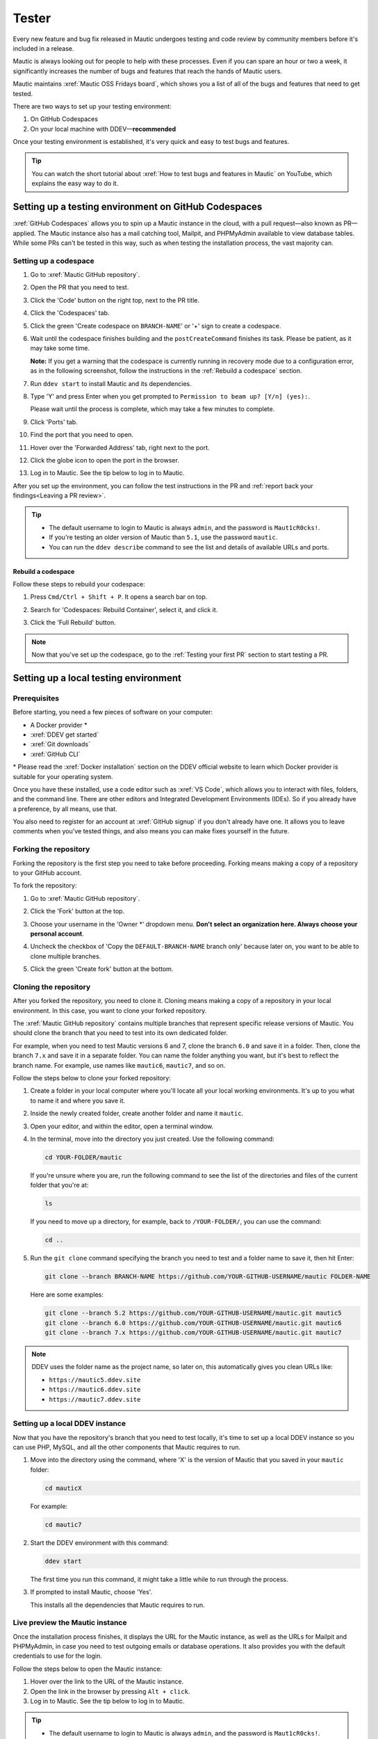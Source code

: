 Tester
######

.. vale off

Every new feature and bug fix released in Mautic undergoes testing and code review by community members before it's included in a release.

Mautic is always looking out for people to help with these processes. Even if you can spare an hour or two a week, it significantly increases the number of bugs and features that reach the hands of Mautic users.

Mautic maintains :xref:`Mautic OSS Fridays board`, which shows you a list of all of the bugs and features that need to get tested.

There are two ways to set up your testing environment:

1. On GitHub Codespaces
2. On your local machine with DDEV—**recommended**

Once your testing environment is established, it's very quick and easy to test bugs and features.

.. tip::

  You can watch the short tutorial about :xref:`How to test bugs and features in Mautic` on YouTube, which explains the easy way to do it.

Setting up a testing environment on GitHub Codespaces
*****************************************************

:xref:`GitHub Codespaces` allows you to spin up a Mautic instance in the cloud, with a pull request—also known as PR—applied. The Mautic instance also has a mail catching tool, Mailpit, and PHPMyAdmin available to view database tables. While some PRs can't be tested in this way, such as when testing the installation process, the vast majority can.

Setting up a codespace
======================

#. Go to :xref:`Mautic GitHub repository`.
#. Open the PR that you need to test.
#. Click the 'Code' button on the right top, next to the PR title.
#. Click the 'Codespaces' tab.
#. Click the green 'Create codespace on ``BRANCH-NAME``' or '+' sign to create a codespace.

   .. image:: images/open_codespace_github.png
    :alt: Screenshot highlighting Code button and Codespaces tab

#. Wait until the codespace finishes building and the ``postCreateCommand`` finishes its task. Please be patient, as it may take some time.

   **Note:** If you get a warning that the codespace is currently running in recovery mode due to a configuration error, as in the following screenshot, follow the instructions in the :ref:`Rebuild a codespace` section.

   .. image:: images/codespace_recovery_mode_warning.png
    :alt: Warning message that says this codespace is currently running in recovery mode due to a container error.
    :scale: 80 %
    :align: center

#. Run ``ddev start`` to install Mautic and its dependencies.
#. Type 'Y' and press Enter when you get prompted to ``Permission to beam up? [Y/n] (yes):``.

   Please wait until the process is complete, which may take a few minutes to complete.

#. Click 'Ports' tab.
#. Find the port that you need to open.
#. Hover over the 'Forwarded Address' tab, right next to the port.
#. Click the globe icon to open the port in the browser.

   .. image:: images/vscode_terminal_ports_tab.png
    :alt: Screenshot of ports tab in VS Code terminal, highlighting globe icon 

#. Log in to Mautic. See the tip below to log in to Mautic.

After you set up the environment, you can follow the test instructions in the PR and :ref:`report back your findings<Leaving a PR review>`.

.. tip::

   * The default username to login to Mautic is always ``admin``, and the password is ``Maut1cR0cks!``.
   * If you're testing an older version of Mautic than ``5.1``, use the password ``mautic``.
   * You can run the ``ddev describe`` command to see the list and details of available URLs and ports.

Rebuild a codespace
-------------------

Follow these steps to rebuild your codespace:

#. Press ``Cmd/Ctrl + Shift + P``. It opens a search bar on top.
#. Search for 'Codespaces: Rebuild Container', select it, and click it.

   .. image:: images/codespaces_rebuild_container.png
    :alt: Screenshot of Codespaces rebuild container selection

#. Click the 'Full Rebuild' button.

   .. image:: images/codespaces_rebuild_button.png
    :alt: Screenshot highlighting the full rebuild button on Codespaces
    :align: center
    :scale: 70 %

.. note::

   Now that you've set up the codespace, go to the :ref:`Testing your first PR` section to start testing a PR. 

Setting up a local testing environment
**************************************

Prerequisites
=============

Before starting, you need a few pieces of software on your computer:

* A Docker provider \*
* :xref:`DDEV get started`
* :xref:`Git downloads`
* :xref:`GitHub CLI`

\* Please read the :xref:`Docker installation` section on the DDEV official website to learn which Docker provider is suitable for your operating system.

Once you have these installed, use a code editor such as :xref:`VS Code`, which allows you to interact with files, folders, and the command line. There are other editors and Integrated Development Environments (IDEs). So if you already have a preference, by all means, use that.

You also need to register for an account at :xref:`GitHub signup` if you don't already have one. It allows you to leave comments when you've tested things, and also means you can make fixes yourself in the future.

Forking the repository
======================

Forking the repository is the first step you need to take before proceeding. Forking means making a copy of a repository to your GitHub account.

To fork the repository:

#. Go to :xref:`Mautic GitHub repository`.
#. Click the 'Fork' button at the top.

   .. image:: images/fork_button_github.png
    :alt: Screenshot highlighting the fork button on GitHub

#. Choose your username in the 'Owner \*' dropdown menu. **Don't select an organization here. Always choose your personal account**.

   .. image:: images/owner_dropdown_menu_github.png
    :alt: Screenshot highlighting the choose fork owner dropdown menu on GitHub
    :scale: 50 %
    :align: center

#. Uncheck the checkbox of 'Copy the ``DEFAULT-BRANCH-NAME`` branch only' because later on, you want to be able to clone multiple branches.
#. Click the green 'Create fork' button at the bottom.

   .. image:: images/uncheck_option_and_create_fork_button_github.png
    :alt: Screenshot of an unchecked state checkbox to copy only the default branch and a create fork button on GitHub

Cloning the repository
======================

After you forked the repository, you need to clone it. Cloning means making a copy of a repository in your local environment. In this case, you want to clone your forked repository.

The :xref:`Mautic GitHub repository` contains multiple branches that represent specific release versions of Mautic. You should clone the branch that you need to test into its own dedicated folder.

For example, when you need to test Mautic versions 6 and 7, clone the branch ``6.0`` and save it in a folder. Then, clone the branch ``7.x`` and save it in a separate folder. You can name the folder anything you want, but it's best to reflect the branch name. For example, use names like ``mautic6``, ``mautic7``, and so on.

Follow the steps below to clone your forked repository:

#. Create a folder in your local computer where you'll locate all your local working environments. It's up to you what to name it and where you save it.
#. Inside the newly created folder, create another folder and name it ``mautic``.
#. Open your editor, and within the editor, open a terminal window.  
#. In the terminal, move into the directory you just created. Use the following command:

   .. code-block:: bash

      cd YOUR-FOLDER/mautic

   If you're unsure where you are, run the following command to see the list of the directories and files of the current folder that you're at:

   .. code-block:: bash

      ls

   If you need to move up a directory, for example, back to ``/YOUR-FOLDER/``, you can use the command:

   .. code-block:: bash

      cd ..

#. Run the ``git clone`` command specifying the branch you need to test and a folder name to save it, then hit Enter:

   .. code-block:: bash

      git clone --branch BRANCH-NAME https://github.com/YOUR-GITHUB-USERNAME/mautic FOLDER-NAME

   Here are some examples:

   .. code-block:: bash

      git clone --branch 5.2 https://github.com/YOUR-GITHUB-USERNAME/mautic.git mautic5
      git clone --branch 6.0 https://github.com/YOUR-GITHUB-USERNAME/mautic.git mautic6
      git clone --branch 7.x https://github.com/YOUR-GITHUB-USERNAME/mautic.git mautic7

.. note::

   DDEV uses the folder name as the project name, so later on, this automatically gives you clean URLs like:

   * ``https://mautic5.ddev.site``
   * ``https://mautic6.ddev.site``
   * ``https://mautic7.ddev.site``

Setting up a local DDEV instance
================================

Now that you have the repository's branch that you need to test locally, it's time to set up a local DDEV instance so you can use PHP, MySQL, and all the other components that Mautic requires to run.

#. Move into the directory using the command, where 'X' is the version of Mautic that you saved in your ``mautic`` folder:

   .. code-block:: bash

      cd mauticX

   For example:

   .. code-block:: bash

      cd mautic7

#. Start the DDEV environment with this command:

   .. code-block:: bash

      ddev start

   The first time you run this command, it might take a little while to run through the process.

#. If prompted to install Mautic, choose 'Yes'.

   This installs all the dependencies that Mautic requires to run.

Live preview the Mautic instance
================================
   
Once the installation process finishes, it displays the URL for the Mautic instance, as well as the URLs for Mailpit and PHPMyAdmin, in case you need to test outgoing emails or database operations. It also provides you with the default credentials to use for the login.

.. image:: images/ddev_information_after_built.png
    :alt: Screenshot of information to run DDEV that highlights Mautic login credentials and live preview URLs

Follow the steps below to open the Mautic instance:

#. Hover over the link to the URL of the Mautic instance.
#. Open the link in the browser by pressing ``Alt + click``.
#. Log in to Mautic. See the tip below to log in to Mautic.

.. tip::

   * The default username to login to Mautic is always ``admin``, and the password is ``Maut1cR0cks!``.
   * If you're testing an older version of Mautic than ``5.1``, use the password ``mautic``.

Testing your first PR
*********************

The first step when testing a bug is to attempt to reproduce the bug and ensure that you are experiencing the same problem that the developer is trying to fix. Please read the :ref:`Reproducing a bug` section for the complete steps.

Generally, instructions are included in the PR description, but you may need to refer to an issue that reports the bug to find instructions for reproducing the problem. If you don't understand or are unable to reproduce the issue, please leave a comment, and the developer would respond with further instructions.

Once you have confirmed the bug, you can start testing the PR:

#. Ensure you reproduce the bug using the base branch that the PR was made against. It should target the branch of the Mautic release version that's reported on the issue. You can see the base branch right under the PR title.

   .. image:: images/pr_base_branch_github.png
    :alt: Screenshot highlighting a PR base branch at GitHub

#. In the terminal, run the GitHub CLI command below:

   .. code-block:: bash

      gh pr checkout NUMBER

   Replace ``NUMBER`` with the ID number of the PR. You can find this next to the PR title.

   This command pulls down the changes made by the developer and applies them to your local Mautic instance. It also clears your cache automatically.

Now that you have the PR in your environment, the next step is to retest the bug or check out the new feature. Make sure you are thorough in your testing. Really think about every possible thing that might be affected by the changes being made in the PR, and test it in detail.

It would be very helpful if you could :ref:`write a comment<Leaving a PR review>` explaining what you have tested.

Reproducing a bug
=================

First, you need to update the base branch in your forked repository:

#. Go to your forked repository: ``https://github.com/YOUR-GITHUB-USERNAME/mautic``.
#. Click the branch dropdown menu on the top left.
#. Select the branch where you need to reproduce the bug from.

   .. image:: images/switch_branch_dropwdown_menu_github.png
    :alt: Screenshot highlighting the branch dropdown menu on a repository at GitHub
    :scale: 70 %
    :align: center

#. Click the 'Sync fork' button on the top right to ensure that the branch in your forked repository is up to date. 

   If your branch is up to date, it shows "This branch isn't behind the upstream ``mautic/BRANCH-NAME``" message.

   However, if you need to update your branch, click the green 'Update branch' button.

   .. image:: images/sync_fork_update_branch_code_buttons_github.png
    :alt: Screenshot highlighting the sync fork, update branch, and code buttons at GitHub

Then, follow the instructions below, depending on your testing environment.

GitHub Codespaces
-----------------

#. Click the green 'Code' button at the top right.
#. Follow the instructions starting from step 4 in the :ref:`Setting up a codespace` section.

Local environments
------------------

#. Open the branch folder that you need to test in your code editor.
#. Run ``git status`` to ensure you're on the correct branch.

   If you're not on the correct branch, run ``git switch BRANCH-NAME`` to switch the branch.

   Here are some examples:

   .. code-block::

      git switch 5.2
      git switch 6.0
      git switch 7.x

#. Run the following command to fetch new changes from your forked repository:

   .. code-block::

      git pull

Using developer mode
====================

When testing Mautic, it's important that you're notified of any errors rather than having them output to the logs. To avoid the need for constantly rebuilding the JavaScript and CSS files when changes are made, developer mode is used in the Mautic Community. This mode is configured in the local environment file.

DDEV has developer mode enabled by default. Read more about :xref:`Mautic environments docs` on Mautic Developer Documentation.

Testing top tips
================

Installing sample data
----------------------

To quickly install sample data, use the command ``ddev exec bin/console d:f:l`` which loads the Doctrine fixtures. It gives you a big head start with testing.

Build the segments after install
--------------------------------

It's always worth building the segments once you install the sample data, using the command ``ddev exec bin/console m:s:r``.  

Testing with different databases / PHP versions
-----------------------------------------------

In DDEV, you can set the database and PHP version in a file located in the ``.ddev/config.yaml`` folder.

#. :ref:`Set up a GitHub codespace<Setting up a codespace>` from the PR you are testing and immediately stop the build process as soon as the terminal window is displayed by pressing ``Cmd/Ctrl + C`` on your keyboard.

#. Delete anything that has already been started with the command ``ddev delete --omit-snapshot --yes && rm -rf var/cache && rm app/config/local.php``.

#. Edit the file in ``.ddev/config.yaml`` and change the setting—for instance, change DB from MariaDB 10.3 to MySQL 8. Always remember to save the file.

   .. code-block:: yaml

      mariadb_version: ""
      mysql_version: "8.0"

#. Type ``ddev start`` in the terminal to continue with installation.

#. Run the installer in the UI or on the command line, as preferred. All the credentials for the database are ``db``.

#. Check that you're using the right version in the system information within Mautic.

#. Remember to make sure you are :ref:`using developer mode<Using developer mode>`. DDEV should start in developer mode by default, with the Symfony toolbar at the bottom of the page.

#. If you make a mistake, open your :xref:`GitHub Codespaces` dashboard, delete the codespace, and start again.

Resetting your local testing environment
----------------------------------------

To quickly reset your local testing environment by deleting the DDEV containers without a database snapshot, removing the cache directory, and removing the ``local.php`` file, you can run this command:

.. code-block::
   
   ddev delete --omit-snapshot --yes && rm -rf var/cache && rm app/config/local.php

Leaving a PR review
*******************

Within GitHub, there is a built-in system that allows users to leave reviews:

#. Click the 'Files changed' tab, under the PR title.
#. Click the green 'Review changes' button at the top right, which allows you to start a review.

.. image:: images/pr_review_github.png
    :alt: Screenshot of a PR review page at GitHub, highlighting the files changed and review changes buttons

From this point, you can share what you have found when testing the PR. You can select whether you:

* approve the PR,
* need to ask for some changes, for instance, if you weren't able to get the results that you expected,
* leave a comment if you're not sure either way,
* want to leave some feedback.

Unloading the PR
****************

Once you have finished testing the PR, it's good practice to revert to the original state. To do this, use the command:

.. code-block:: bash

   git checkout BASE-BRANCH-NAME

The ``BASE-BRANCH-NAME`` is the branch that you want to return to. This command checks you out from the PR to the base branch, where you started from.

For example:

.. code-block:: bash

   git checkout 5.2
   git checkout 6.0
   git checkout 7.x

Now you're ready to go and find another PR to test. Have a little celebration because you helped make Mautic even more awesome. Thank you for your contribution.

.. vale on